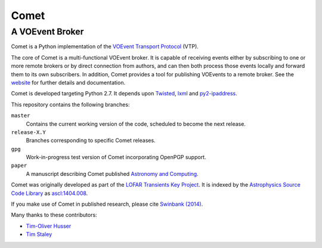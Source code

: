 =====
Comet
=====
----------------
A VOEvent Broker
----------------

Comet is a Python implementation of the `VOEvent Transport Protocol
<http://www.ivoa.net/Documents/Notes/VOEventTransport/>`_ (VTP).

The core of Comet is a multi-functional VOEvent broker. It is capable of
receiving events either by subscribing to one or more remote brokers or by
direct connection from authors, and can then both process those events locally
and forward them to its own subscribers. In addition, Comet provides a tool
for publishing VOEvents to a remote broker.  See the `website
<http://comet.transientskp.org>`_ for further details and documentation.

Comet is developed targeting Python 2.7. It depends upon `Twisted
<http://twistedmatrix.com/>`_, `lxml <http://lxml.de/>`_ and `py2-ipaddress
<https://bitbucket.org/kwi/py2-ipaddress/>`_.

This repository contains the following branches:

``master``
    Contains the current working version of the code, scheduled to become the
    next release.

``release-X.Y``
    Branches corresponding to specific Comet releases.

``gpg``
    Work-in-progress test version of Comet incorporating OpenPGP support.

``paper``
    A manuscript describing Comet published `Astronomy and
    Computing <http://www.journals.elsevier.com/astronomy-and-computing/>`_.

Comet was originally developed as part of the `LOFAR <http://www.lofar.org/>`_
`Transients Key Project <http://www.transientskp.org/>`_. It is indexed by the
`Astrophysics Source Code Library <http://asterisk.apod.com/wp/>`_ as
`ascl:1404.008 <http://ascl.net/1404.008>`_.

If you make use of Comet in published research, please cite `Swinbank (2014)
<http://dx.doi.org/10.1016/j.ascom.2014.09.001>`_.

Many thanks to these contributors:

* `Tim-Oliver Husser`_
* `Tim Staley`_

.. _Tim-Oliver Husser: https://github.com/thusser/
.. _Tim Staley: http://timstaley.co.uk/

.. image:: https://coveralls.io/repos/github/jdswinbank/Comet/badge.svg?branch=master
   :target: https://coveralls.io/github/jdswinbank/Comet?branch=master

